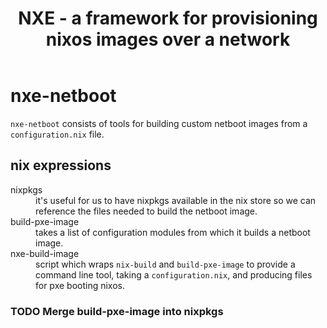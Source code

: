 #+TITLE: NXE - a framework for provisioning nixos images over a network

* nxe-netboot

=nxe-netboot= consists of tools for building custom netboot images from a =configuration.nix= file.

** nix expressions
   - nixpkgs :: it's useful for us to have nixpkgs available in the nix store so we can reference the files needed to build the netboot image.
   - build-pxe-image :: takes a list of configuration modules from which it builds a netboot image.
   - nxe-build-image :: script which wraps =nix-build= and =build-pxe-image= to provide a command line tool, taking a =configuration.nix=, and producing files for pxe booting nixos.

*** TODO Merge build-pxe-image into nixpkgs
